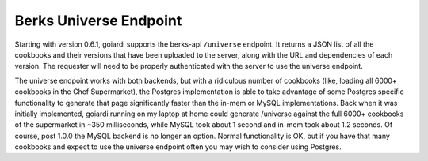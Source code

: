 .. _berks:

Berks Universe Endpoint
=======================

Starting with version 0.6.1, goiardi supports the berks-api ``/universe`` endpoint. It returns a JSON list of all the cookbooks and their versions that have been uploaded to the server, along with the URL and dependencies of each version. The requester will need to be properly authenticated with the server to use the universe endpoint.

The universe endpoint works with both backends, but with a ridiculous number of cookbooks (like, loading all 6000+ cookbooks in the Chef Supermarket), the Postgres implementation is able to take advantage of some Postgres specific functionality to generate that page significantly faster than the in-mem or MySQL implementations. Back when it was initially implemented, goiardi running on my laptop at home could generate /universe against the full 6000+ cookbooks of the supermarket in ~350 milliseconds, while MySQL took about 1 second and in-mem took about 1.2 seconds. Of course, post 1.0.0 the MySQL backend is no longer an option. Normal functionality is OK, but if you have that many cookbooks and expect to use the universe endpoint often you may wish to consider using Postgres.
